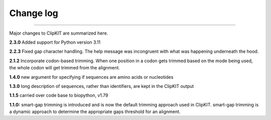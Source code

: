 .. _change_log:


Change log
==========

^^^^^

Major changes to ClipKIT are summarized here.

**2.3.0**
Added support for Python version 3.11

**2.2.3**
Fixed gap character handling. The help message was incongruent
with what was happening underneath the hood.

**2.1.2**
Incorporate codon-based trimming. When one position in a codon gets trimmed based on the mode
being used, the whole codon will get trimmed from the alignment.

**1.4.0**
new argument for specifying if sequences are amino acids or nucleotides

**1.3.0**
long description of sequences, rather than identifiers, are kept in the ClipKIT output

**1.1.5**
carried over code base to biopython, v1.79

**1.1.0:**
smart-gap trimming is introduced and is now the default trimming approach used in ClipKIT.
smart-gap trimming is a dynamic approach to determine the appropriate gaps threshold for an alignment.
